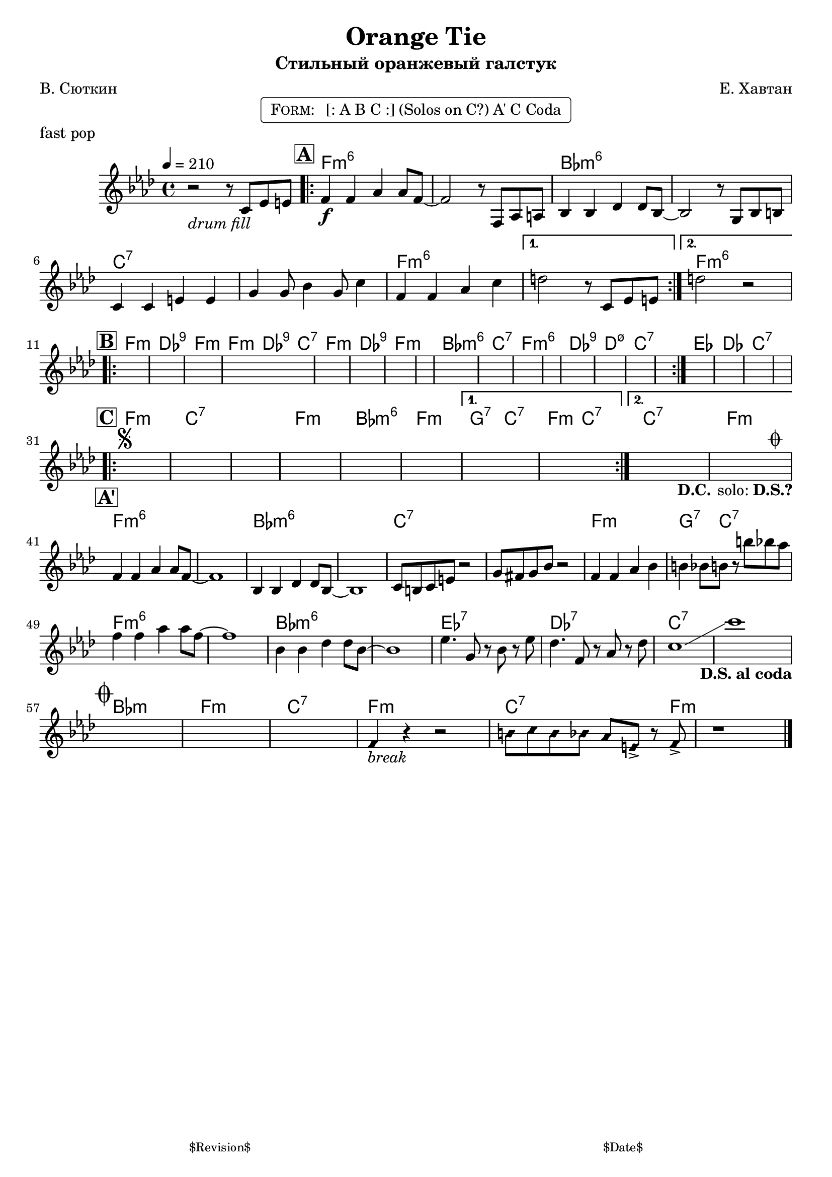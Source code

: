 \version "2.13.46"

%
% $File$
% $Date$
% $Revision$
% $Author$
%

\header {
  title = "Orange Tie"
  subtitle = "Стильный оранжевый галстук"
  subsubtitle = ""

  composer = "Е. Хавтан"
  poet = "В. Сюткин"
  enteredby = "Max Deineko"

  %meter = "210 bpm"
  piece = "fast pop"
  version = "$Revision$"

  copyright = ""
  tagline = \markup {
    \tiny { "$Revision$" }
    \hspace #50
    \tiny { "$Date$" }
  }
}


harm = \chords {
  \set Score.skipBars = ##t
  \set Score.markFormatter = #format-mark-box-letters

  s1
  f1:m6 s bes:m6 s c:7 s f:m6 s | f:m6 |

  f1:m des:9 f:m f2:m des4:9 c:7 f1:m des:9 f:m s |
  bes:m6 c:7 f:m6 s des:9 d:m7.5- c:7 s |
  es:1 des c:7 s |

  f1:m c:7 s f:m | bes:m6 f:m g2:7 c:7 f:m c:7 | c1:7 f:m |

  f1:m6 s bes:m6 s c:7 s f:m g4.:7 c8:7 s2 |
  f1:m6 s bes:m6 s es:7 des:7 c:7 s |

  bes1:m f:m c:7 f:m c2:7 s4. f8:m | s1
}

mel = \relative c'' {
  \set Score.skipBars = ##t
  \set Score.markFormatter = #format-mark-box-letters

  \key f \minor
  \time 4/4

  \tempo 4 = 210

  r2_\markup{\italic{drum fill}} r8 c, es e |

  \mark \markup {\box \bold "A"}
  \repeat volta 2 {
    f4\f f as as8 f~ | f2 r8 f, as a |
    bes4 bes des des8 bes~ | bes2 r8 g bes b |
    c4 c e e | g g8 bes4 g8 c4 |
    f,4 f as c |
  }
  \alternative{{ d2 r8 c, es e }{ d'2 r2 }}

  \break
  \mark \markup {\box \bold "B"}
  \repeat volta 2 { s1 * 16 }
  s1 * 4

  \break
  \mark \markup {\box \bold "C"}
  \repeat volta 2 {
    s1 * 6
    ^\markup {\musicglyph #"scripts.segno"}
  }
  \alternative{
    {s1 * 2}
    {
      s1_\markup { \hspace #5.0 \bold D.C. \hspace #0.3 solo: \bold D.S.?}
      s1^\markup { \hspace #7.0 \musicglyph #"scripts.coda" }
    }
  }

  \break
  \mark \markup {\box \bold "A'"}
  f,4 f as as8 f~ | f1 |
  bes,4 bes des des8 bes~ | bes1 |
  c8 b c e r2 | g8 fis g bes r2 |
  f4 f as bes | b bes8 b r b' bes as |
  f4 f as as8 f~ | f1 |
  bes,4 bes des des8 bes~ | bes1 |
  es4. g,8 r bes r es | des4. f,8 r aes r des |
  c1 \glissando | c'1
  _\markup {\hspace #-4.0 \bold { D.S. al coda } }
  |

  \break
  \mark \markup{\musicglyph #"scripts.coda"}
  \override NoteHead #'style = #'diamond
  s1 * 3 |
  f,,4
  _\markup{ \italic break }
  r4 r2 |
  b8 c b bes as e-> r f-> | r1

  \bar "|."
}

\markup {
    \fill-line { % This centers the words, which looks nicer
    \hspace #1.0 % gives the fill-line something to work with
    \rounded-box \pad-markup #0.3 {
      \column {
        \line{
          \hspace #0.5
          \smallCaps Form:
          \hspace #1
          [: A B C :] (Solos on C?) A' C Coda
          \hspace #0.5
        }
      }
    }
    \hspace #1.0 % gives the fill-line something to work with
  }
}

\score {
  \transpose c c {
    <<
      \harm
      \mel
    >>
  }
}

\layout {
  ragged-last = ##f
}

\paper {
  print-page-number = ##f
}
